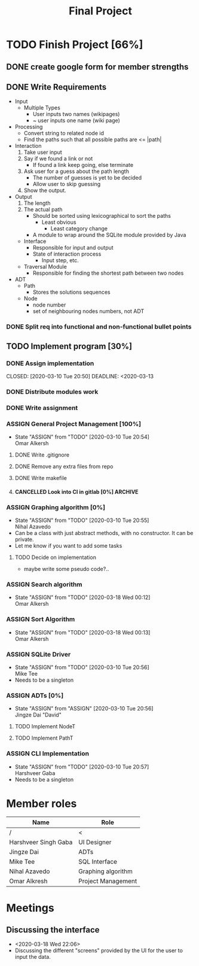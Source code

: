 #+TITLE: Final Project
#+Description: General plan for 2XB3 final project. Written in java.
#+options: toc:nil
#+FILETAGS: 2xb3
#+TODO: TODO(t) ASSIGN(s@) | DONE(d) CANCELLED(c@)

* Things to add here                                               :noexport:
* TODO Finish Project [66%]
  :PROPERTIES:
  :COOKIE_DATA: todo recursice
  :END:
  :LOGBOOK:
  CLOCK: [2020-03-10 Tue 20:55]--[2020-03-10 Tue 20:55] =>  0:00
  :END:
** DONE create google form for member strengths
   CLOSED: [2020-03-06 Fri 21:42]

** DONE Write Requirements
   CLOSED: [2020-03-10 Tue 20:51]
   - Input
     - Multiple Types
       - User inputs two names (wikipages)
       - ~ user inputs one name (wiki page)
   - Processing
     - Convert string to related node id
     - Find the paths such that all possible paths are <= |path|
   - Interaction
     1. Take user input
     2. Say if we found a link or not
        - If found a link keep going, else terminate
     3. Ask user for a guess about the path length
        - The number of guesses is yet to be decided
        - Allow user to skip guessing
     4. Show the output.
   - Output
     1. The length
     2. The actual path
        + Should be sorted using lexicographical to sort the paths
          + Least obvious
            + Least category change
       - A module to wrap around the SQLite module provided by Java
     - Interface
       - Responsible for input and output
       - State of interaction process
         - Input step, etc.
     - Traversal Module
       - Responsible for finding the shortest path between two nodes
   - ADT
     - Path
       - Stores the solutions sequences
     - Node
       - node number
       - set of neighbouring nodes numbers, not ADT
*** DONE Split req into functional and non-functional bullet points
    CLOSED: [2020-03-10 Tue 20:51]
** TODO Implement program [30%]
*** DONE Assign implementation
    CLOSED: [2020-03-10 Tue 20:50] DEADLINE: <2020-03-13
*** DONE Distribute modules work
    CLOSED: [2020-03-10 Tue 20:51]
    :PROPERTIES:
    :Effort:   0:20
    :END:
*** DONE Write assignment
    CLOSED: [2020-03-10 Tue 20:57]
    :LOGBOOK:
    CLOCK: [2020-03-10 Tue 20:55]--[2020-03-10 Tue 20:57] =>  0:02
    :END:
*** ASSIGN General Project Management [100%]
    - State "ASSIGN"     from "TODO"       [2020-03-10 Tue 20:54] \\
      Omar Alkersh
**** DONE Write .gitignore
     CLOSED: [2020-03-12 Thu 22:56]
**** DONE Remove any extra files from repo
**** DONE Write makefile
     CLOSED: [2020-03-12 Thu 23:23]
**** CANCELLED Look into CI in gitlab [0%]                          :ARCHIVE:
     CLOSED: [2020-03-17 Tue 00:12]
     - State "CANCELLED"  from "TODO"       [2020-03-17 Tue 00:12] \\
       Require Kubernetes, actual money, or installation on a server to run 24/7.
***** TODO  Create a runner
***** TODO Create a .gitlab-ci.yml
*** ASSIGN Graphing algorithm [0%]
    DEADLINE: <2020-03-20 Fri>
    - State "ASSIGN"     from "TODO"       [2020-03-10 Tue 20:55] \\
      Nihal Azavedo
    - Can be a class with just abstract methods, with no constructor. It can be private.
    - Let me know if you want to add some tasks
**** TODO Decide on implementation
     - maybe write some pseudo code?..
*** ASSIGN Search algorithm
    DEADLINE: <2020-03-20 Fri>
    - State "ASSIGN"     from "TODO"       [2020-03-18 Wed 00:12] \\
      Omar Alkersh
*** ASSIGN Sort Algorithm
    DEADLINE: <2020-03-20 Fri>
    - State "ASSIGN"     from "TODO"       [2020-03-18 Wed 00:13] \\
      Omar Alkersh
*** ASSIGN SQLite Driver
    DEADLINE: <2020-03-20 Fri>
    - State "ASSIGN"     from "TODO"       [2020-03-10 Tue 20:56] \\
      Mike Tee
    - Needs to be a singleton
*** ASSIGN ADTs [0%]
    DEADLINE: <2020-03-20 Fri>
    - State "ASSIGN"     from "ASSIGN"     [2020-03-10 Tue 20:56] \\
      Jingze Dai "David"
**** TODO Implement NodeT
**** TODO Implement PathT
*** ASSIGN CLI Implementation
    DEADLINE: <2020-03-20 Fri>
    - State "ASSIGN"     from "TODO"       [2020-03-10 Tue 20:57] \\
      Harshveer Gaba
    - Needs to be a singleton
* Member roles
| Name                 | Role               |
|----------------------+--------------------|
| /                    | <                  |
| Harshveer Singh Gaba | UI Designer        |
| Jingze Dai           | ADTs               |
| Mike Tee             | SQL Interface      |
| Nihal Azavedo        | Graphing algorithm |
| Omar Alkresh         | Project Management |
* Meetings
** Discussing the interface
   - <2020-03-18 Wed 22:06>
   - Discussing the different "screens" provided by the UI for the user to input the data.
